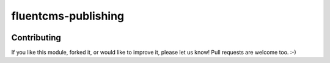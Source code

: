 fluentcms-publishing
===================

.. image:: https://img.shields.io/pypi/v/fluentcms-publishing.svg
    :target: https://pypi.python.org/pypi/fluentcms-publishing/

.. image:: https://img.shields.io/pypi/dm/fluentcms-publishing.svg
    :target: https://pypi.python.org/pypi/fluentcms-publishing/

.. image:: https://img.shields.io/github/license/bashu/fluentcms-publishing.svg
    :target: https://pypi.python.org/pypi/fluentcms-publishing/

.. image:: https://img.shields.io/travis/bashu/fluentcms-publishing.svg
    :target: https://travis-ci.org/bashu/fluentcms-publishing/

Contributing
------------

If you like this module, forked it, or would like to improve it, please let us know!
Pull requests are welcome too. :-)

.. _django-fluent-pages: https://github.com/edoburu/django-fluent-pages


